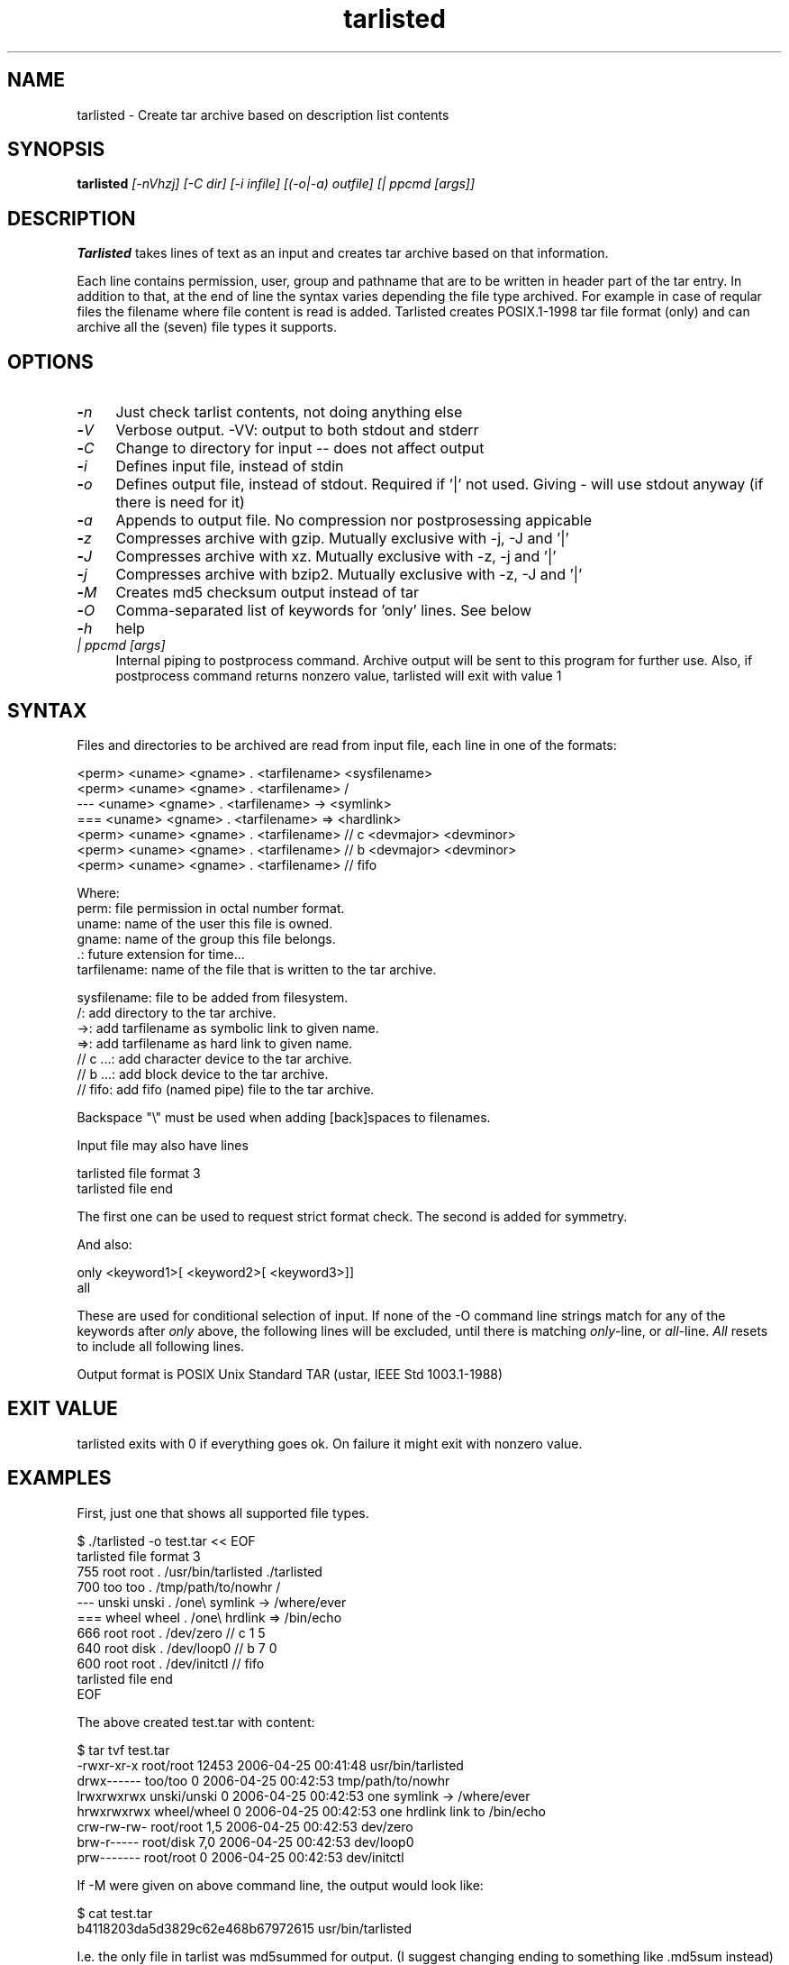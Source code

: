 .\" Hey, EMACS: -*- nroff -*-
.\"	Copyright (c) 2006 Tomi Ollila
.\"	    All rights reserved
.\"
.\" Redistribution and use in source and binary forms, with or without
.\" modification, are permitted provided that the following conditions
.\" are met:
.\"
.\"   1. Redistributions of source code must retain the above copyright
.\"      notice, this list of conditions and the following disclaimer.
.\"   2. Redistributions in binary form must reproduce the above copyright
.\"      notice, this list of conditions and the following disclaimer in
.\"      the documentation and/or other materials provided with the
.\"      distribution.
.\"   4. The names of the authors may not be used to endorse or promote
.\"      products derived from this software without specific prior
.\"      written permission.

.TH tarlisted 1 "Sep 25, 2012" "tarlisted 3.2" "User Commands"

.SH NAME
tarlisted \- Create tar archive based on description list contents

.SH SYNOPSIS
.B tarlisted
.I [-nVhzj] [-C dir] [-i infile] [(-o|-a) outfile] [| ppcmd [args]]
.br

.SH DESCRIPTION

\fBTarlisted\fP takes lines of text as an input and creates tar archive
based on that information.

Each line contains permission, user, group and pathname that are to
be written in header part of the tar entry. In addition to that, at
the end of line the syntax varies depending the file type archived.
For example in case of reqular files the filename where file content
is read is added. Tarlisted creates POSIX.1-1998 tar file format
(only) and can archive all the (seven) file types it supports.

.SH OPTIONS
.TP 4
.B -\fIn\fP
Just check tarlist contents, not doing anything else
.TP 4
.B -\fIV\fP
Verbose output. -VV: output to both stdout and stderr
.TP 4
.B -\fIC\fP
Change to directory for input -- does not affect output
.TP 4
.B -\fIi\fP
Defines input file, instead of stdin
.TP 4
.B -\fIo\fP
Defines output file, instead of stdout. Required if '|' not used.
Giving - will use stdout anyway (if there is need for it)
.TP 4
.B -\fIa\fP
Appends to output file. No compression nor postprosessing appicable
.TP 4
.B -\fIz\fP
Compresses archive with gzip. Mutually exclusive with -j, -J and '|'
.TP 4
.B -\fIJ\fP
Compresses archive with xz. Mutually exclusive with -z, -j and '|'
.TP 4
.B -\fIj\fP
Compresses archive with bzip2. Mutually exclusive with -z, -J and '|'
.TP 4
.B -\fIM\fP
Creates md5 checksum output instead of tar
.TP 4
.B -\fIO\fP
Comma-separated list of keywords for 'only' lines. See below
.TP 4
.B -\fIh\fP
help
.TP 4
.B \fI| ppcmd [args]\fP
Internal piping to postprocess command. Archive output will be sent
to this program for further use. Also, if postprocess
command returns nonzero value, tarlisted will exit with value 1

.SH SYNTAX

Files and directories to be archived are read from input file,
each line in one of the formats:

    <perm> <uname> <gname> . <tarfilename> <sysfilename>
    <perm> <uname> <gname> . <tarfilename> /
     ---   <uname> <gname> . <tarfilename> -> <symlink>
     ===   <uname> <gname> . <tarfilename> => <hardlink>
    <perm> <uname> <gname> . <tarfilename> // c <devmajor> <devminor>
    <perm> <uname> <gname> . <tarfilename> // b <devmajor> <devminor>
    <perm> <uname> <gname> . <tarfilename> // fifo

  Where:
     perm:         file permission in octal number format.
     uname:        name of the user this file is owned.
     gname:        name of the group this file belongs.
     .:            future extension for time...
     tarfilename:  name of the file that is written to the tar archive.

     sysfilename:  file to be added from filesystem.
     /:            add directory to the tar archive.
     ->:           add tarfilename as symbolic link to given name.
     =>:           add tarfilename as hard link to given name.
     // c ...:     add character device to the tar archive.
     // b ...:     add block device to the tar archive.
     // fifo:      add fifo (named pipe) file to the tar archive.

Backspace "\\" must be used when adding [back]spaces to filenames.

Input file may also have lines

    tarlisted file format 3
    tarlisted file end

The first one can be used to request strict format check. The second
is added for symmetry.

And also:

    only <keyword1>[ <keyword2>[ <keyword3>]]
    all

These are used for conditional selection of input. If none of the
-O command line strings match for any of the keywords after \fIonly\fP
above, the following lines will be excluded, until there is matching
\fIonly\fP-line, or \fIall\fP-line. \fIAll\fP resets to include all
following lines.

Output format is POSIX Unix Standard TAR (ustar, IEEE Std 1003.1-1988)

.SH EXIT VALUE

tarlisted exits with 0 if everything goes ok. On failure it might exit
with nonzero value.

.SH EXAMPLES

First, just one that shows all supported file types.

  $ ./tarlisted -o test.tar << EOF
  tarlisted file format 3
   755 root root   . /usr/bin/tarlisted ./tarlisted
   700 too  too    . /tmp/path/to/nowhr /
   --- unski unski . /one\\ symlink -> /where/ever
   === wheel wheel . /one\\ hrdlink => /bin/echo
   666 root  root  . /dev/zero  // c 1 5
   640 root  disk  . /dev/loop0 // b 7 0
   600 root  root  . /dev/initctl // fifo
  tarlisted file end
  EOF

The above created test.tar with content:

  $ tar tvf test.tar
  -rwxr-xr-x root/root  12453 2006-04-25 00:41:48 usr/bin/tarlisted
  drwx------ too/too        0 2006-04-25 00:42:53 tmp/path/to/nowhr
  lrwxrwxrwx unski/unski    0 2006-04-25 00:42:53 one symlink -> /where/ever
  hrwxrwxrwx wheel/wheel    0 2006-04-25 00:42:53 one hrdlink link to /bin/echo
  crw-rw-rw- root/root    1,5 2006-04-25 00:42:53 dev/zero
  brw-r----- root/disk    7,0 2006-04-25 00:42:53 dev/loop0
  prw------- root/root      0 2006-04-25 00:42:53 dev/initctl

If -M were given on above command line, the output would look like:

  $ cat test.tar
  b4118203da5d3829c62e468b67972615  usr/bin/tarlisted

I.e. the only file in tarlist was md5summed for output.
(I suggest changing ending to something like .md5sum instead)

Another to install perl4 (compiled from 4.0.36) (using installed tarlisted).

  $ PREFIX=/usr
  $ tarlisted '|' tar -C $PREFIX -xvf - << EOF
   755 root root . bin/perl4 src/perl
   644 root root . man/man1/perl4.1 src/perl.man
  EOF

  or, the above with same result:

  $ PREFIX=/usr
  $ tarlisted '|' tar -C / -xvf - << EOF
   755 root root . $PREFIX/bin/perl4 src/perl
   644 root root . $PREFIX/man/man1/perl4.1 src/perl.man
  EOF

Finally, compress on the fly with xz

  $ echo 755 root root . /usr/bin/tarlisted tarlisted \\
    | ./tarlisted -o tl.tar.xz '|' xz -c

Same with tarlisted 3.2 (or newer)

  $ echo 755 root root . /usr/bin/tarlisted tarlisted \\
    | ./tarlisted -Jo tl.tar.xz

.SH CAVEAT

Remember to escape | from shell when using the internal pipeline
feature of tarlisted. There are three ways to enter that on the
command line: '|', "|" and \\|. Now there is less chance for that
since -o is seldom used in this case -- tarlisted will not work
without -o now if '|' is not used.

.SH TODO

Add features from latest POSIX tar specifications to
support long filenames when necessary. \" option -x to enable

Plan and implement "modification time" setting.

.SH AUTHOR
Tomi Ollila

.SH COPYRIGHT

 Redistribution and use in source and binary forms, with or without
 modification, are permitted provided that the following conditions
 are met:

 1. Redistributions of source code must retain the above copyright
    notice, this list of conditions and the following disclaimer.
 2. Redistributions in binary form must reproduce the above copyright
    notice, this list of conditions and the following disclaimer in
    the documentation and/or other materials provided with the
    distribution.
 4. The names of the authors may not be used to endorse or promote
    products derived from this software without specific prior
    written permission.

 THIS SOFTWARE IS PROVIDED ``AS IS'' AND WITHOUT ANY EXPRESS OR
 IMPLIED WARRANTIES, INCLUDING, WITHOUT LIMITATION, THE IMPLIED
 WARRANTIES OF MERCHANTABILITY AND FITNESS FOR A PARTICULAR PURPOSE.


.SH SEE ALSO
.PD 0
\fBtar\fP(1),
\fBstar\fP(1),
\fBtar\fP(5)

